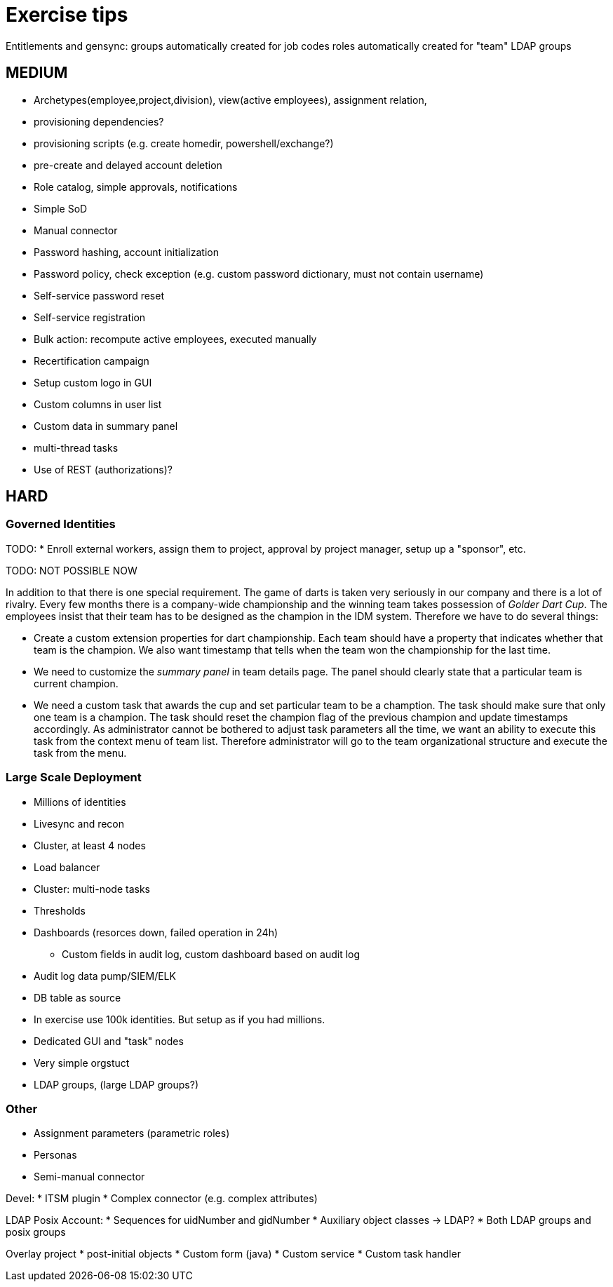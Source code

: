 = Exercise tips

Entitlements and gensync:
groups automatically created for job codes
roles automatically created for "team" LDAP groups

== MEDIUM

* Archetypes(employee,project,division), view(active employees), assignment relation,


* provisioning dependencies?
* provisioning scripts (e.g. create homedir, powershell/exchange?)

* pre-create and delayed account deletion

* Role catalog, simple approvals, notifications
* Simple SoD

* Manual connector
* Password hashing, account initialization
* Password policy, check exception (e.g. custom password dictionary, must not contain username)
* Self-service password reset
* Self-service registration

* Bulk action: recompute active employees, executed manually

* Recertification campaign

* Setup custom logo in GUI
* Custom columns in user list
* Custom data in summary panel

* multi-thread tasks

* Use of REST (authorizations)?

== HARD

=== Governed Identities

TODO:
* Enroll external workers, assign them to project, approval by project manager, setup up a "sponsor", etc.

TODO: NOT POSSIBLE NOW

In addition to that there is one special requirement.
The game of darts is taken very seriously in our company and there is a lot of rivalry.
Every few months there is a company-wide championship and the winning team takes possession of _Golder Dart Cup_.
The employees insist that their team has to be designed as the champion in the IDM system.
Therefore we have to do several things:

* Create a custom extension properties for dart championship.
Each team should have a property that indicates whether that team is the champion.
We also want timestamp that tells when the team won the championship for the last time.

* We need to customize the _summary panel_ in team details page.
The panel should clearly state that a particular team is current champion.

* We need a custom task that awards the cup and set particular team to be a chamption.
The task should make sure that only one team is a champion.
The task should reset the champion flag of the previous champion and update timestamps accordingly.
As administrator cannot be bothered to adjust task parameters all the time, we want an ability to execute this task from the context menu of team list.
Therefore administrator will go to the team organizational structure and execute the task from the menu.


=== Large Scale Deployment

* Millions of identities
* Livesync and recon
* Cluster, at least 4 nodes
* Load balancer
* Cluster: multi-node tasks
* Thresholds
* Dashboards (resorces down, failed operation in 24h)
** Custom fields in audit log, custom dashboard based on audit log
* Audit log data pump/SIEM/ELK
* DB table as source
* In exercise use 100k identities. But setup as if you had millions.
* Dedicated GUI and "task" nodes
* Very simple orgstuct
* LDAP groups, (large LDAP groups?)

=== Other

* Assignment parameters (parametric roles)

* Personas

* Semi-manual connector

Devel:
* ITSM plugin
* Complex connector (e.g. complex attributes)




LDAP Posix Account:
* Sequences for uidNumber and gidNumber
* Auxiliary object classes -> LDAP?
* Both LDAP groups and posix groups

Overlay project
* post-initial objects
* Custom form (java)
* Custom service
* Custom task handler


